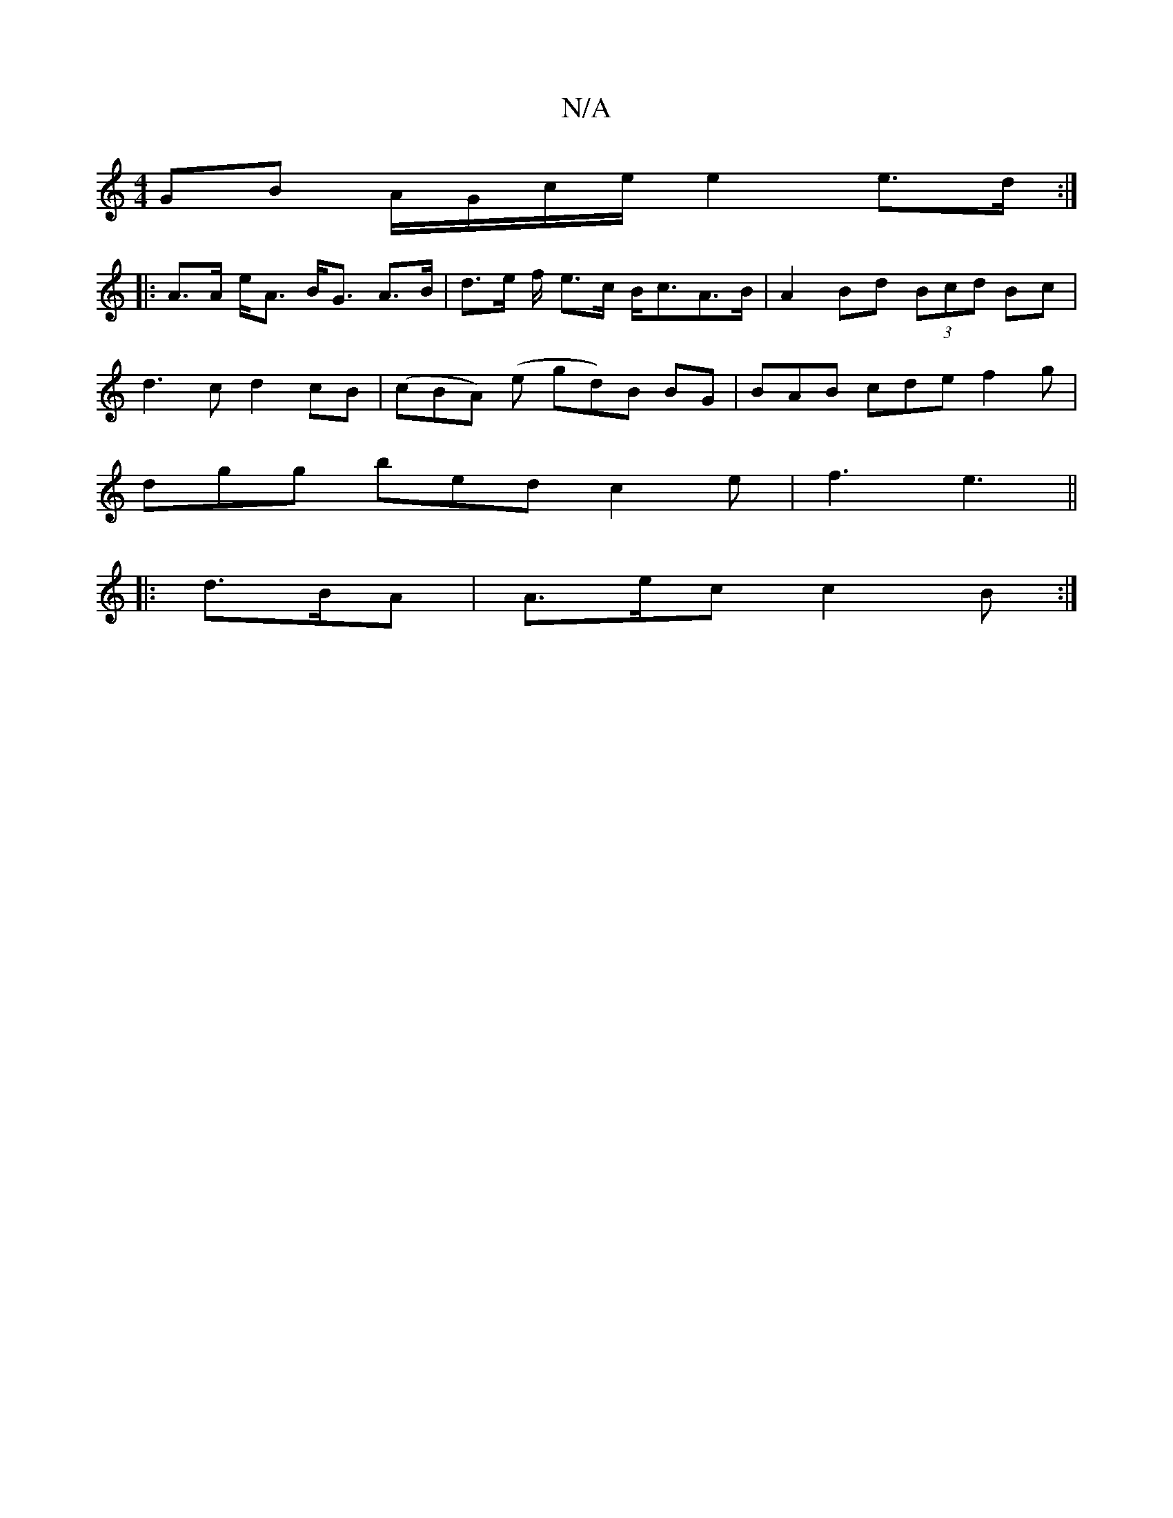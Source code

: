 X:1
T:N/A
M:4/4
R:N/A
K:Cmajor
 GB A/G/c/e/ e2 e>d:|
|: A>A e<A B<G A>B | d>e f/ e>c B<cA>B|A2 Bd (3Bcd Bc|
d3c d2cB|(cBA) (e gd)B BG |BAB cde f2g |
dgg bed c2e| f3 e3 ||
|: d>BA | A>ec c2 B :|

E>A2 c3 A2 B | G>AG F2G |GBAG GE/F/ 